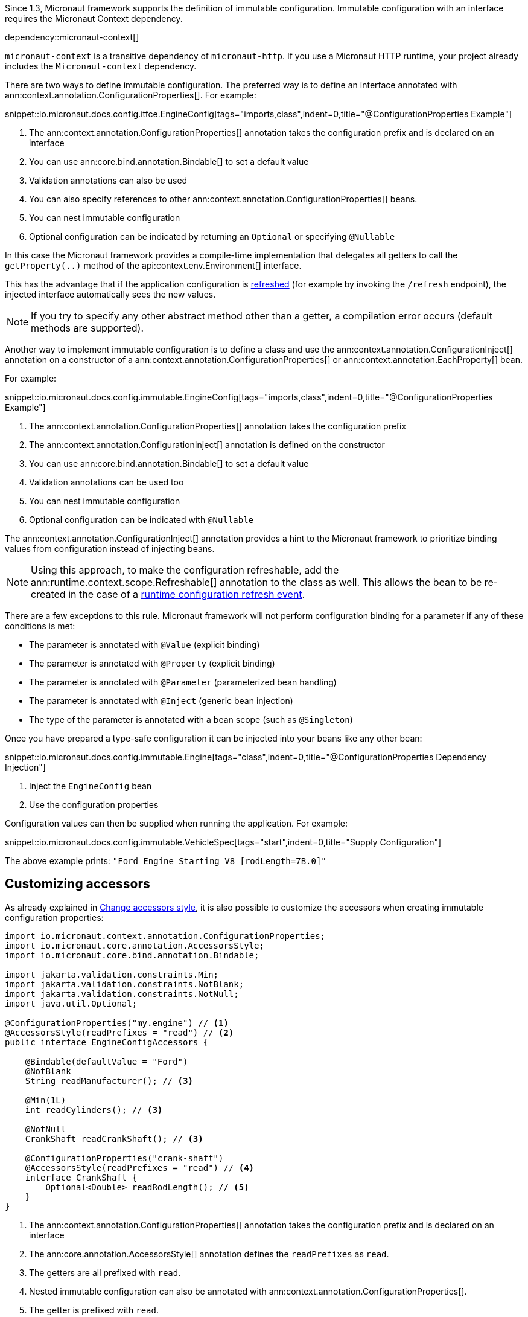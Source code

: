 Since 1.3, Micronaut framework supports the definition of immutable configuration. Immutable configuration with an interface requires the Micronaut Context dependency.

dependency::micronaut-context[]

`micronaut-context` is a transitive dependency of `micronaut-http`. If you use a Micronaut HTTP runtime, your project already includes the `Micronaut-context` dependency. 

There are two ways to define immutable configuration. The preferred way is to define an interface annotated with ann:context.annotation.ConfigurationProperties[]. For example:

snippet::io.micronaut.docs.config.itfce.EngineConfig[tags="imports,class",indent=0,title="@ConfigurationProperties Example"]

<1> The ann:context.annotation.ConfigurationProperties[] annotation takes the configuration prefix and is declared on an interface
<2> You can use ann:core.bind.annotation.Bindable[] to set a default value
<3> Validation annotations can also be used
<4> You can also specify references to other ann:context.annotation.ConfigurationProperties[] beans.
<5> You can nest immutable configuration
<6> Optional configuration can be indicated by returning an `Optional` or specifying `@Nullable`

In this case the Micronaut framework provides a compile-time implementation that delegates all getters to call the `getProperty(..)` method of the api:context.env.Environment[] interface.

This has the advantage that if the application configuration is <<refreshable, refreshed>> (for example by invoking the `/refresh` endpoint), the injected interface automatically sees the new values.

NOTE: If you try to specify any other abstract method other than a getter, a compilation error occurs (default methods are supported).

Another way to implement immutable configuration is to define a class and use the ann:context.annotation.ConfigurationInject[] annotation on a constructor of a ann:context.annotation.ConfigurationProperties[] or ann:context.annotation.EachProperty[] bean.

For example:

snippet::io.micronaut.docs.config.immutable.EngineConfig[tags="imports,class",indent=0,title="@ConfigurationProperties Example"]

<1> The ann:context.annotation.ConfigurationProperties[] annotation takes the configuration prefix
<2> The ann:context.annotation.ConfigurationInject[] annotation is defined on the constructor
<3> You can use ann:core.bind.annotation.Bindable[] to set a default value
<4> Validation annotations can be used too
<5> You can nest immutable configuration
<6> Optional configuration can be indicated with `@Nullable`

The ann:context.annotation.ConfigurationInject[] annotation provides a hint to the Micronaut framework to prioritize binding values from configuration instead of injecting beans.

NOTE: Using this approach, to make the configuration refreshable, add the ann:runtime.context.scope.Refreshable[] annotation to the class as well. This allows the bean to be re-created in the case of a <<refreshable,runtime configuration refresh event>>.

There are a few exceptions to this rule. Micronaut framework will not perform configuration binding for a parameter if any of these conditions is met:

* The parameter is annotated with `@Value` (explicit binding)
* The parameter is annotated with `@Property` (explicit binding)
* The parameter is annotated with `@Parameter` (parameterized bean handling)
* The parameter is annotated with `@Inject` (generic bean injection)
* The type of the parameter is annotated with a bean scope (such as `@Singleton`)

Once you have prepared a type-safe configuration it can be injected into your beans like any other bean:

snippet::io.micronaut.docs.config.immutable.Engine[tags="class",indent=0,title="@ConfigurationProperties Dependency Injection"]

<1> Inject the `EngineConfig` bean
<2> Use the configuration properties

Configuration values can then be supplied when running the application. For example:

snippet::io.micronaut.docs.config.immutable.VehicleSpec[tags="start",indent=0,title="Supply Configuration"]

The above example prints: `"Ford Engine Starting V8 [rodLength=7B.0]"`

== Customizing accessors

As already explained in <<configurationPropertiesAccessorsStyle, Change accessors style>>, it is also possible to customize the accessors when creating immutable configuration properties:

[source, java]
----
import io.micronaut.context.annotation.ConfigurationProperties;
import io.micronaut.core.annotation.AccessorsStyle;
import io.micronaut.core.bind.annotation.Bindable;

import jakarta.validation.constraints.Min;
import jakarta.validation.constraints.NotBlank;
import jakarta.validation.constraints.NotNull;
import java.util.Optional;

@ConfigurationProperties("my.engine") // <1>
@AccessorsStyle(readPrefixes = "read") // <2>
public interface EngineConfigAccessors {

    @Bindable(defaultValue = "Ford")
    @NotBlank
    String readManufacturer(); // <3>

    @Min(1L)
    int readCylinders(); // <3>

    @NotNull
    CrankShaft readCrankShaft(); // <3>

    @ConfigurationProperties("crank-shaft")
    @AccessorsStyle(readPrefixes = "read") // <4>
    interface CrankShaft {
        Optional<Double> readRodLength(); // <5>
    }
}
----
<1> The ann:context.annotation.ConfigurationProperties[] annotation takes the configuration prefix and is declared on an interface
<2> The ann:core.annotation.AccessorsStyle[] annotation defines the `readPrefixes` as `read`.
<3> The getters are all prefixed with `read`.
<4> Nested immutable configuration can also be annotated with ann:context.annotation.ConfigurationProperties[].
<5> The getter is prefixed with `read`.
